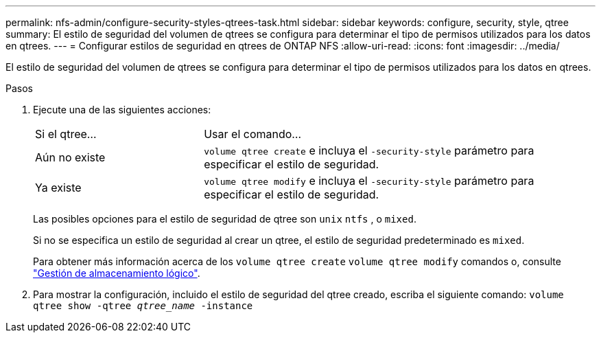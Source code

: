 ---
permalink: nfs-admin/configure-security-styles-qtrees-task.html 
sidebar: sidebar 
keywords: configure, security, style, qtree 
summary: El estilo de seguridad del volumen de qtrees se configura para determinar el tipo de permisos utilizados para los datos en qtrees. 
---
= Configurar estilos de seguridad en qtrees de ONTAP NFS
:allow-uri-read: 
:icons: font
:imagesdir: ../media/


[role="lead"]
El estilo de seguridad del volumen de qtrees se configura para determinar el tipo de permisos utilizados para los datos en qtrees.

.Pasos
. Ejecute una de las siguientes acciones:
+
[cols="30,70"]
|===


| Si el qtree... | Usar el comando... 


 a| 
Aún no existe
 a| 
`volume qtree create` e incluya el `-security-style` parámetro para especificar el estilo de seguridad.



 a| 
Ya existe
 a| 
`volume qtree modify` e incluya el `-security-style` parámetro para especificar el estilo de seguridad.

|===
+
Las posibles opciones para el estilo de seguridad de qtree son `unix` `ntfs` , o `mixed`.

+
Si no se especifica un estilo de seguridad al crear un qtree, el estilo de seguridad predeterminado es `mixed`.

+
Para obtener más información acerca de los `volume qtree create` `volume qtree modify` comandos o, consulte link:../volumes/index.html["Gestión de almacenamiento lógico"].

. Para mostrar la configuración, incluido el estilo de seguridad del qtree creado, escriba el siguiente comando: `volume qtree show -qtree _qtree_name_ -instance`

